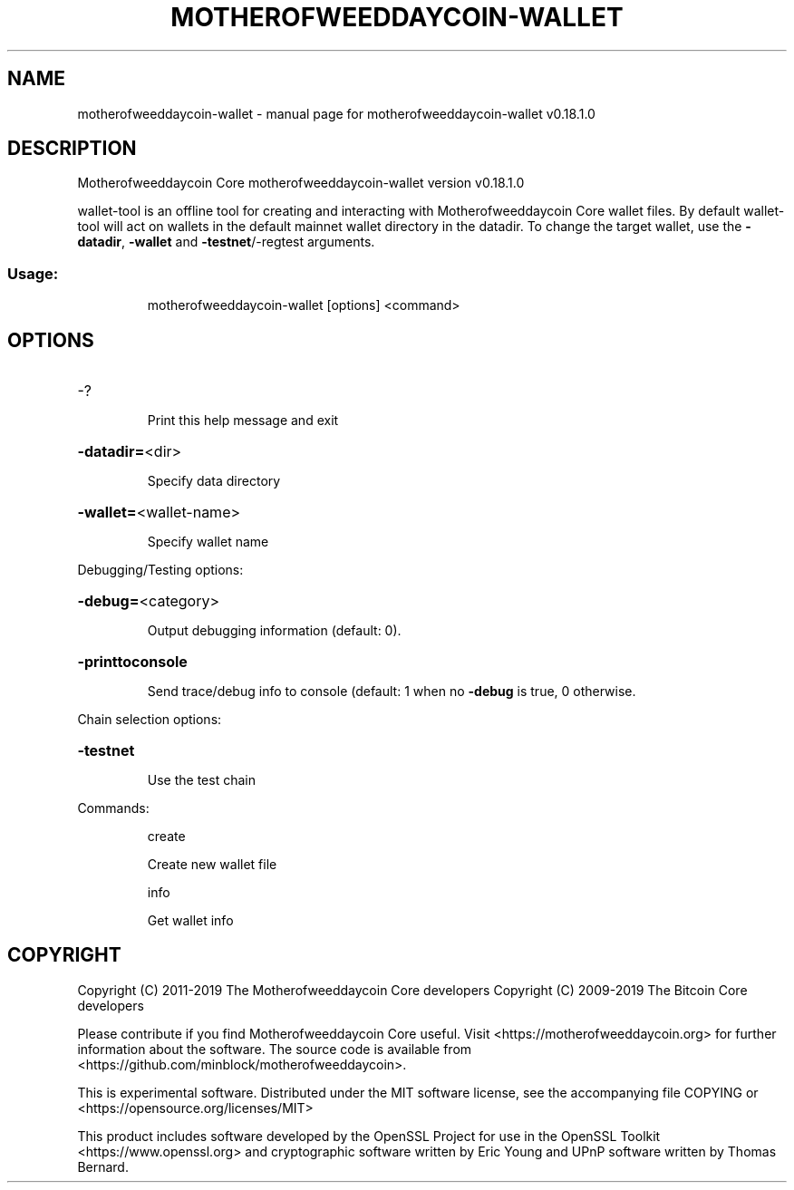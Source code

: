 .\" DO NOT MODIFY THIS FILE!  It was generated by help2man 1.47.11.
.TH MOTHEROFWEEDDAYCOIN-WALLET "1" "December 2019" "motherofweeddaycoin-wallet v0.18.1.0" "User Commands"
.SH NAME
motherofweeddaycoin-wallet \- manual page for motherofweeddaycoin-wallet v0.18.1.0
.SH DESCRIPTION
Motherofweeddaycoin Core motherofweeddaycoin\-wallet version v0.18.1.0
.PP
wallet\-tool is an offline tool for creating and interacting with Motherofweeddaycoin Core wallet files.
By default wallet\-tool will act on wallets in the default mainnet wallet directory in the datadir.
To change the target wallet, use the \fB\-datadir\fR, \fB\-wallet\fR and \fB\-testnet\fR/\-regtest arguments.
.SS "Usage:"
.IP
motherofweeddaycoin\-wallet [options] <command>
.SH OPTIONS
.HP
\-?
.IP
Print this help message and exit
.HP
\fB\-datadir=\fR<dir>
.IP
Specify data directory
.HP
\fB\-wallet=\fR<wallet\-name>
.IP
Specify wallet name
.PP
Debugging/Testing options:
.HP
\fB\-debug=\fR<category>
.IP
Output debugging information (default: 0).
.HP
\fB\-printtoconsole\fR
.IP
Send trace/debug info to console (default: 1 when no \fB\-debug\fR is true, 0
otherwise.
.PP
Chain selection options:
.HP
\fB\-testnet\fR
.IP
Use the test chain
.PP
Commands:
.IP
create
.IP
Create new wallet file
.IP
info
.IP
Get wallet info
.SH COPYRIGHT
Copyright (C) 2011-2019 The Motherofweeddaycoin Core developers
Copyright (C) 2009-2019 The Bitcoin Core developers

Please contribute if you find Motherofweeddaycoin Core useful. Visit
<https://motherofweeddaycoin.org> for further information about the software.
The source code is available from
<https://github.com/minblock/motherofweeddaycoin>.

This is experimental software.
Distributed under the MIT software license, see the accompanying file COPYING
or <https://opensource.org/licenses/MIT>

This product includes software developed by the OpenSSL Project for use in the
OpenSSL Toolkit <https://www.openssl.org> and cryptographic software written by
Eric Young and UPnP software written by Thomas Bernard.
